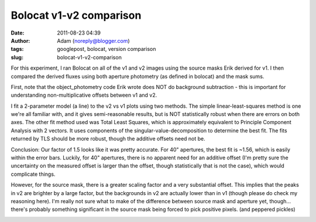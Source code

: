 Bolocat v1-v2 comparison
########################
:date: 2011-08-23 04:39
:author: Adam (noreply@blogger.com)
:tags: googlepost, bolocat, version comparison
:slug: bolocat-v1-v2-comparison

For this experiment, I ran Bolocat on all of the v1 and v2 images using
the source masks Erik derived for v1. I then compared the derived fluxes
using both aperture photometry (as defined in bolocat) and the mask
sums.

First, note that the object\_photometry code Erik wrote does NOT do
background subtraction - this is important for understanding
non-multiplicative offsets between v1 and v2.

I fit a 2-parameter model (a line) to the v2 vs v1 plots using two
methods. The simple linear-least-squares method is one we're all
familiar with, and it gives semi-reasonable results, but is NOT
statistically robust when there are errors on both axes. The other fit
method used was Total Least Squares, which is approximately equivalent
to Principle Component Analysis with 2 vectors. It uses components of
the singular-value-decomposition to determine the best fit. The fits
returned by TLS should be more robust, though the additive offsets need
not be.

Conclusion: Our factor of 1.5 looks like it was pretty accurate. For 40"
apertures, the best fit is ~1.56, which is easily within the error bars.
Luckily, for 40" apertures, there is no apparent need for an additive
offset (I'm pretty sure the uncertainty on the measured offset is larger
than the offset, though statistically that is not the case), which would
complicate things.

However, for the source mask, there is a greater scaling factor and a
very substantial offset. This implies that the peaks in v2 are brighter
by a large factor, but the backgrounds in v2 are actually lower than in
v1 (though please do check my reasoning here). I'm really not sure what
to make of the difference between source mask and aperture yet,
though... there's probably something significant in the source mask
being forced to pick positive pixels. (and peppered pickles)

.. image:: http://2.bp.blogspot.com/-9a-O_TQx3Ek/TlMr1f-nmKI/AAAAAAAAGbs/Tp6UY_vwl_s/s320/total_v1v2_40arcsec_fit_compare.png

.. image:: http://2.bp.blogspot.com/-zhLxvflZ-30/TlMr1mWy6kI/AAAAAAAAGb0/GH7xSizIjnk/s320/total_v1v2_sourcemask_fit_compare.png

.. _|image2|: http://2.bp.blogspot.com/-9a-O_TQx3Ek/TlMr1f-nmKI/AAAAAAAAGbs/Tp6UY_vwl_s/s1600/total_v1v2_40arcsec_fit_compare.png
.. _|image3|: http://2.bp.blogspot.com/-zhLxvflZ-30/TlMr1mWy6kI/AAAAAAAAGb0/GH7xSizIjnk/s1600/total_v1v2_sourcemask_fit_compare.png

